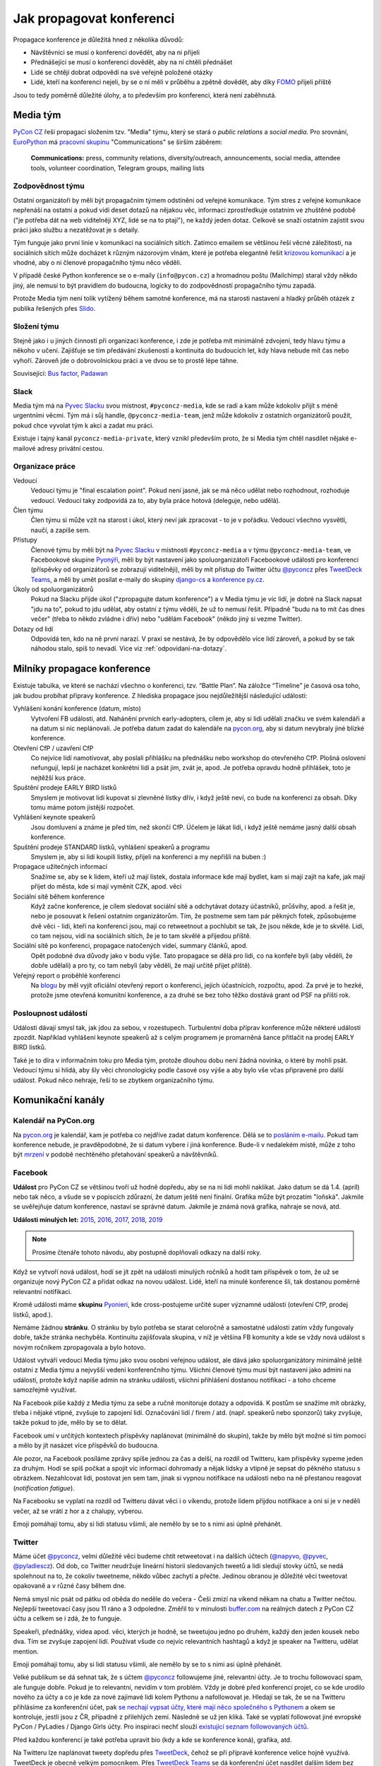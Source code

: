 Jak propagovat konferenci
=========================

Propagace konference je důležitá hned z několika důvodů:

- Návštěvníci se musí o konferenci dovědět, aby na ni přijeli
- Přednášející se musí o konferenci dovědět, aby na ní chtěli přednášet
- Lidé se chtějí dobrat odpovědí na své veřejně položené otázky
- Lidé, kteří na konferenci nejeli, by se o ní měli v průběhu a zpětně dovědět, aby díky `FOMO <https://en.wikipedia.org/wiki/Fear_of_missing_out>`__ přijeli příště

Jsou to tedy poměrně důležité úlohy, a to především pro konferenci, která není zaběhnutá.


Media tým
---------

`PyCon CZ <https://cz.pycon.org/>`__ řeší propagaci složením tzv. "Media" týmu, který se stará o *public relations* a *social media*. Pro srovnání, `EuroPython <https://ep2019.europython.eu/>`__ má `pracovní skupinu <https://www.europython-society.org/workgroups>`__ "Communications" se širším záběrem:

   **Communications:** press, community relations, diversity/outreach, announcements, social media, attendee tools, volunteer coordination, Telegram groups, mailing lists


Zodpovědnost týmu
~~~~~~~~~~~~~~~~~

Ostatní organizátoři by měli být propagačním týmem odstíněni od veřejné komunikace. Tým stres z veřejné komunikace nepřenáší na ostatní a pokud vidí deset dotazů na nějakou věc, informaci zprostředkuje ostatním ve zhuštěné podobě ("je potřeba dát na web viditelněji XYZ, lidé se na to ptají"), ne každý jeden dotaz. Celkově se snaží ostatním zajistit svou práci jako službu a nezatěžovat je s detaily.

Tým funguje jako první linie v komunikaci na sociálních sítích. Zatímco emailem se většinou řeší věcné záležitosti, na sociálních sítích může docházet k různým názorovým vlnám, které je potřeba elegantně řešit `krizovou komunikací <https://cs.wikipedia.org/wiki/Krizov%C3%A1_komunikace>`__ a je vhodné, aby o ní členové propagačního týmu něco věděli.

V případě české Python konference se o e-maily (``info@pycon.cz``) a hromadnou poštu (Mailchimp) staral vždy někdo jiný, ale nemusí to být pravidlem do budoucna, logicky to do zodpovědností propagačního týmu zapadá.

Protože Media tým není tolik vytížený během samotné konference, má na starosti nastavení a hladký průběh otázek z publika řešených přes `Slido <https://www.sli.do/>`__.


Složení týmu
~~~~~~~~~~~~

Stejně jako i u jiných činností při organizaci konference, i zde je potřeba mít minimálně zdvojení, tedy hlavu týmu a někoho v učení. Zajišťuje se tím předávání zkušeností a kontinuita do budoucích let, kdy hlava nebude mít čas nebo vyhoří. Zároveň jde o dobrovolnickou práci a ve dvou se to prostě lépe táhne.

Související: `Bus factor <https://en.wikipedia.org/wiki/Bus_factor>`__, `Padawan <https://en.wikipedia.org/wiki/Jedi#Padawan>`__


Slack
~~~~~

Media tým má na `Pyvec Slacku <https://pyvec.slack.com/>`__ svou místnost, ``#pyconcz-media``, kde se radí a kam může kdokoliv přijít s méně urgentními věcmi. Tým má i sůj handle, ``@pyconcz-media-team``, jenž může kdokoliv z ostatních organizátorů použít, pokud chce vyvolat tým k akci a zadat mu práci.

Existuje i tajný kanál ``pyconcz-media-private``, který vznikl především proto, že si Media tým chtěl nasdílet nějaké e-mailové adresy privátní cestou.


Organizace práce
~~~~~~~~~~~~~~~~

Vedoucí
   Vedoucí týmu je "final escalation point". Pokud není jasné, jak se má něco udělat nebo rozhodnout, rozhoduje vedoucí. Vedoucí taky zodpovídá za to, aby byla práce hotová (deleguje, nebo udělá).

Člen týmu
   Člen týmu si může vzít na starost i úkol, který neví jak zpracovat - to je v pořádku. Vedoucí všechno vysvětlí, naučí, a zapíše sem.

Přístupy
   Členové týmu by měli být na `Pyvec Slacku <https://pyvec.slack.com/>`__ v místnosti ``#pyconcz-media`` a v týmu ``@pyconcz-media-team``, ve Facebookové skupine `Pyonýři <https://www.facebook.com/groups/pyonieri/>`__, měli by být nastavení jako spoluorganizátoři Facebookové události pro konferenci (příspěvky od organizátorů se zobrazují viditelněji), měli by mít přístup do Twitter účtu `@pyconcz <https://twitter.com/pyconcz>`__ přes `TweetDeck Teams <https://blog.twitter.com/official/en_us/a/2015/introducing-tweetdeck-teams.html>`__, a měli by umět posílat e-maily do skupiny `django-cs <https://groups.google.com/group/django-cs/>`__ a `konference py.cz <https://www.py.cz/mailman/listinfo/python>`__.

Úkoly od spoluorganizátorů
   Pokud na Slacku přijde úkol ("zpropagujte datum konference") a v Media týmu je víc lidí, je dobré na Slack napsat "jdu na to", pokud to jdu udělat, aby ostatní z týmu věděli, že už to nemusí řešit. Případně "budu na to mít čas dnes večer" (třeba to někdo zvládne i dřív) nebo "udělám Facebook" (někdo jiný si vezme Twitter).

Dotazy od lidí
   Odpovídá ten, kdo na ně první narazí. V praxi se nestává, že by odpovědělo více lidí zároveň, a pokud by se tak náhodou stalo, spíš to nevadí. Více viz :ref:`odpovidani-na-dotazy`.


Milníky propagace konference
----------------------------

Existuje tabulka, ve které se nachází všechno o konferenci, tzv. “Battle Plan”. Na záložce “Timeline” je časová osa toho, jak budou probíhat přípravy konference. Z hlediska propagace jsou nejdůležitější následující události:

Vyhlášení konání konference (datum, místo)
   Vytvoření FB události, atd. Nahánění prvních early-adopters, cílem je, aby si lidi udělali značku ve svém kalendáři a na datum si nic neplánovali. Je potřeba datum zadat do kalendáře na `pycon.org <https://www.pycon.org/>`__, aby si datum nevybraly jiné blízké konference.

Otevření CfP / uzavření CfP
   Co nejvíce lidí namotivovat, aby poslali přihlášku na přednášku nebo workshop do otevřeného CfP. Plošná oslovení nefungují, lepší je nacházet konkrétní lidi a psát jim, zvát je, apod. Je potřeba opravdu hodně přihlášek, toto je nejtěžší kus práce.

Spuštění prodeje EARLY BIRD lístků
   Smyslem je motivovat lidi kupovat si zlevněné lístky dřív, i když ještě neví, co bude na konferenci za obsah. Díky tomu máme potom jistější rozpočet.

Vyhlášení keynote speakerů
   Jsou domluvení a známe je před tím, než skončí CfP. Účelem je lákat lidi, i když ještě nemáme jasný další obsah konference.

Spuštění prodeje STANDARD lístků, vyhlášení speakerů a programu
   Smyslem je, aby si lidi koupili lístky, přijeli na konferenci a my nepřišli na buben :)

Propagace užitečných informací
   Snažíme se, aby se k lidem, kteří už mají lístek, dostala informace kde mají bydlet, kam si mají zajít na kafe, jak mají přijet do města, kde si mají vyměnit CZK, apod. věci

Sociální sítě během konference
   Když začne konference, je cílem sledovat sociální sítě a odchytávat dotazy účastníků, průšvihy, apod. a řešit je, nebo je posouvat k řešení ostatním organizátorům. Tím, že postneme sem tam pár pěkných fotek, způsobujeme dvě věci - lidi, kteří na konferenci jsou, mají co retweetnout a pochlubit se tak, že jsou někde, kde je to skvělé. Lidi, co tam nejsou, vidí na sociálních sítích, že je to tam skvělé a přijedou příště.

Sociální sítě po konferenci, propagace natočených videí, summary článků, apod.
   Opět podobné dva důvody jako v bodu výše. Tato propagace se dělá pro lidi, co na konfeře byli (aby věděli, že dobře udělali) a pro ty, co tam nebyli (aby věděli, že mají určitě přijet příště).

Veřejný report o proběhlé konferenci
   Na `blogu <http://blog.python.cz/>`__ by měl vyjít oficiální otevřený report o konferenci, jejích účastnících, rozpočtu, apod. Za prvé je to hezké, protože jsme otevřená komunitní konference, a za druhé se bez toho těžko dostává grant od PSF na příští rok.

Posloupnost událostí
~~~~~~~~~~~~~~~~~~~~

Události dávají smysl tak, jak jdou za sebou, v rozestupech. Turbulentní doba příprav konference může některé události zpozdit. Například vyhlášení keynote speakerů až s celým programem je promarněná šance přitlačit na prodej EARLY BIRD lístků.

Také je to díra v informačním toku pro Media tým, protože dlouhou dobu není žádná novinka, o které by mohli psát. Vedoucí týmu si hlídá, aby šly věci chronologicky podle časové osy výše a aby bylo vše včas připravené pro další událost. Pokud něco nehraje, řeší to se zbytkem organizačního týmu.


Komunikační kanály
------------------

Kalendář na PyCon.org
~~~~~~~~~~~~~~~~~~~~~

Na `pycon.org <https://www.pycon.org/>`__ je kalendář, kam je potřeba co nejdříve zadat datum konference. Dělá se to `posláním e-mailu <https://wiki.python.org/moin/PythonEventsCalendar#Submitting_an_Event>`__. Pokud tam konference nebude, je pravděpodobné, že si datum vybere i jiná konference. Bude-li v nedalekém místě, může z toho být `mrzení <https://twitter.com/mariocj89/status/1100488632064856064>`__ v podobě nechtěného přetahování speakerů a návštěvníků.

Facebook
~~~~~~~~

**Událost** pro PyCon CZ se většinou tvoří už hodně dopředu, aby se na ni lidi mohli naklikat. Jako datum se dá 1.4. (apríl) nebo tak něco, a všude se v popiscích zdůrazní, že datum ještě není finální. Grafika může být prozatím "loňská". Jakmile se uvěřejňuje datum konference, nastaví se správné datum. Jakmile je známá nová grafika, nahraje se nová, atd.

**Události minulých let:** `2015 <https://www.facebook.com/events/1624916497723396/>`__, `2016 <https://www.facebook.com/events/845895085510493/>`__, `2017 <https://www.facebook.com/events/165281843969470/>`__, `2018 <https://www.facebook.com/events/1271690599641233/>`__, `2019 <https://www.facebook.com/events/2070764789904992/>`__

.. note::
   Prosíme čtenáře tohoto návodu, aby postupně doplňovali odkazy na další roky.

Když se vytvoří nová událost, hodí se jít zpět na události minulých ročníků a hodit tam příspěvek o tom, že už se organizuje nový PyCon CZ a přidat odkaz na novou událost. Lidé, kteří na minulé konference šli, tak dostanou poměrně relevantní notifikaci.

Kromě události máme **skupinu** `Pyonieri <https://www.facebook.com/groups/pyonieri/>`__, kde cross-postujeme určité super významné události (otevření CfP, prodej lístků, apod.).

Nemáme žádnou **stránku**. O stránku by bylo potřeba se starat celoročně a samostatné události zatím vždy fungovaly dobře, takže stránka nechyběla. Kontinuitu zajišťovala skupina, v níž je většina FB komunity a kde se vždy nová událost s novým ročníkem zpropagovala a bylo hotovo.

Událost vytváří vedoucí Media týmu jako svou osobní veřejnou událost, ale dává jako spoluorganizátory minimálně ještě ostatní z Media týmu a nejvyšší vedení konferenčního týmu. Všichni členové týmu musí být nastaveni jako admini na události, protože když napíše admin na stránku události, všichni přihlášení dostanou notifikaci - a toho chceme samozřejmě využívat.

Na Facebook píše každý z Media týmu za sebe a ručně monitoruje dotazy a odpovídá. K postům se snažíme mít obrázky, třeba i nějaké vtipné, zvyšuje to zapojení lidí. Označování lidí / firem / atd. (např. speakerů nebo sponzorů) taky zvyšuje, takže pokud to jde, mělo by se to dělat.

Facebook umí v určitých kontextech příspěvky naplánovat (minimálně do skupin), takže by mělo být možné si tím pomoci a mělo by jít nasázet více příspěvků do budoucna.

Ale pozor, na Facebook posíláme zprávy spíše jednou za čas a delší, na rozdíl od Twitteru, kam příspěvky sypeme jeden za druhým. Hodí se spíš počkat a spojit víc informací dohromady a nějak lidsky a vtipně je sepsat do pěkného statusu s obrázkem. Nezahlcovat lidi, postovat jen sem tam, jinak si vypnou notifikace na události nebo na ně přestanou reagovat (*notification fatigue*).

Na Facebooku se vyplatí na rozdíl od Twitteru dávat věci i o víkendu, protože lidem přijdou notifikace a oni si je v neděli večer, až se vrátí z hor a z chalupy, vyberou.

Emoji pomáhají tomu, aby si lidi statusu všimli, ale nemělo by se to s nimi asi úplně přehánět.

Twitter
~~~~~~~

Máme účet `@pyconcz <https://twitter.com/pyconcz>`__, velmi důležité věci budeme chtít retweetovat i na dalších účtech (`@napyvo <https://twitter.com/napyvo>`__, `@pyvec <https://twitter.com/pyvec>`__, `@pyladiescz <https://twitter.com/pyladiescz>`__). Od dob, co Twitter neudržuje lineární historii sledovaných tweetů a lidi sledují stovky účtů, se nedá spolehnout na to, že cokoliv tweetneme, někdo vůbec zachytí a přečte. Jedinou obranou je důležité věci tweetovat opakovaně a v různé časy během dne.

Nemá smysl nic psát od pátku od oběda do neděle do večera - Češi zmizí na víkend někam na chatu a Twitter nečtou. Nejlepší tweetovací časy jsou 11 ráno a 3 odpoledne. Změřil to v minulosti `buffer.com <https://buffer.com/>`__ na reálných datech z PyCon CZ účtu a celkem se i zdá, že to funguje.

Speakeři, přednášky, videa apod. věci, kterých je hodně, se tweetujou jedno po druhém, každý den jeden kousek nebo dva. Tím se zvyšuje zapojení lidí. Používat všude co nejvíc relevantních hashtagů a když je speaker na Twitteru, udělat mention.

Emoji pomáhají tomu, aby si lidi statusu všimli, ale nemělo by se to s nimi asi úplně přehánět.

Velké publikum se dá sehnat tak, že s účtem `@pyconcz <https://twitter.com/pyconcz>`__ followujeme jiné, relevantní účty. Je to trochu followovací spam, ale funguje dobře. Pokud je to relevantní, nevidím v tom problém. Vždy je dobré před konferencí projet, co se kde urodilo nového za účty a co je kde za nové zajímavé lidi kolem Pythonu a nafollowovat je. Hledají se tak, že se na Twitteru přihlásíme za konferenční účet, pak `se nechají vypsat účty, které mají něco společného s Pythonem <https://twitter.com/search?f=users&q=python>`__ a okem se kontroluje, jestli jsou z ČR, případně z přilehlých zemí. Následně se už jen kliká. Také se vyplatí followovat jiné evropské PyCon / PyLadies / Django Girls účty. Pro inspiraci nechť slouží `existující seznam followovaných účtů <https://twitter.com/pyconcz/following>`__.

Před každou konferencí je také potřeba upravit bio (kdy a kde se konference koná), grafika, atd.

Na Twitteru lze naplánovat tweety dopředu přes `TweetDeck <https://tweetdeck.twitter.com/>`__, čehož se při přípravě konference velice hojně využívá. TweetDeck je obecně velkým pomocníkem. Přes `TweetDeck Teams <https://blog.twitter.com/official/en_us/a/2015/introducing-tweetdeck-teams.html>`__ se dá konferenční účet nasdílet dalším lidem bez sdílení hesla. Lze i snadno sledovat mentions, různá klíčová slova, operovat za více účtů najednou, apod.

.. note::
   Například `Honza Javorek <http://honzajavorek.cz>`__ má ve TweetDecku sloupec s vyhledáváním na následující způsob:

   .. code-block:: text

      (python "konference") OR (django praha) OR (django brno) OR (django ostrava) OR (python praha) OR (python brno) OR (python ostrava) OR (pyvo praha) OR (pyvo brno) OR (pyvo ostrava) OR (pycon brno) OR (pycon praha) OR (pycon ostrava) OR #pyvo OR napyvo OR pyvec OR pyladiescz OR pythoncz OR pyconcz OR djangogirlsbrno OR djangogirlsprg OR (python "školení") OR (python kurz) OR (pycon czech) OR (python czech)

   Díky tomu ví o všem, co se kde šustne.

Konferenční Twitter vystupuje za celý organizační tým - na rozdíl od Facebooku, kde je každý tak nějak aspoň trochu sám za sebe. Oficiální účet tedy neodpovídá na dotazy (viz :ref:`odpovidani-na-dotazy`), jen "vysílá zprávy". Pokud za konferenční účet něčemu dáme retweet nebo like, je to oficiální stanovisko konference a celého týmu za ní, že toto je dobrý tweet/názor/atd. Jestliže má člověk jakoukoliv pochybnost, zda něco náhodou nemůže být nevhodné/urážlivé/necitlivé, je lepší to raději nechat být a neretweetovat a nelajkovat.

Zprávičky
~~~~~~~~~

.. todo::
   Tady ještě nic není, musí se to přepsat z `Google Dokumentu`_.

Akademici
~~~~~~~~~

.. todo::
   Tady ještě nic není, musí se to přepsat z `Google Dokumentu`_.

E-mailové skupiny
~~~~~~~~~~~~~~~~~

.. todo::
   Tady ještě nic není, musí se to přepsat z `Google Dokumentu`_.

Další kanály
~~~~~~~~~~~~

.. todo::
   Tady ještě nic není, musí se to přepsat z `Google Dokumentu`_.


Styl komunikace
---------------

Tón
~~~

.. todo::
   Tady ještě nic není, musí se to přepsat z `Google Dokumentu`_.

Jazyk
~~~~~

.. todo::
   Tady ještě nic není, musí se to přepsat z `Google Dokumentu`_.

.. _odpovidani-na-dotazy:

Odpovídání na dotazy
~~~~~~~~~~~~~~~~~~~~

.. todo::
   Tady ještě nic není, musí se to přepsat z `Google Dokumentu`_.


Návody
------

Co lze průběžně propagovat
~~~~~~~~~~~~~~~~~~~~~~~~~~

.. todo::
   Tady ještě nic není, musí se to přepsat z `Google Dokumentu`_.

Jak na Call for Papers
~~~~~~~~~~~~~~~~~~~~~~

Nahánění lidí do otevřeného Call for Papers je nejvíce stresující část práce Media týmu. Zatímco u lístků lze lidi nějak motivovat, aby si je koupili včas, u přihlášených přednášek a workshopů to moc nejde a výsledkem je vždy trnutí do poslední chvíle, jestli bude v CfP dost obsahu, aby se z toho dala poskládat konference. Drtivá většina svou přihlášku samozřejmě odešle v posledních hodinách před zavřením CfP, nebo brzy po zavření...

U CfP nefunguje plošné propagování, a to především v československém prostoru, kde se každý "stydí" a je "skromný". Je potřeba vytipovat jednotlivce a osobně jim napsat.

Speakeři jsou velmi často aktivní na Twitteru, takže hodně práce se dá udělat tam. Ideální je na to využít osobní účet a vést s lidmi normální konverzace. V takovém případě je dobré zmínit v popisu osobního účtu naši funkci, něco jako "@pyconcz co-organizer", abychom lidi neoslovovali "anonymně".

Je zásadní nikomu **neslibovat, že bude přednášku mít** a důkladně vysvětlit, jak CfP funguje, aby z toho nebylo mrzení (párkrát bylo). Keynote speakery vybírá v rámci organizátorského týmu speciální komando světaznalých mazáků, Media tým se stará výlučně o to, aby co nejvíc lidí naházelo co nejvíc přednášek a workshopů do CfP a bylo z čeho vybírat hlavní program konference. Není vyloučeno, že z dobrých přednášek se během výběru stanou keynote přednášky (mnohokrát se stalo), ale není vyloučeno, že se člověk, bez ohledu na to, jak je známý, nedostane ani do výběru.

.. note::
   Používání zkratky *CfP* nebo sousloví *Call for Papers* celkem funguje v zahraničí, ale Češi a Slováci zatím moc nerozumí ani tomuto označení, ani principu, který označuje. Je dobré se tedy při tuzemské komunikaci těmto názvům vyhnout a princip vysvětlovat. Místo "CfP is open" psát "Now you can submit your talk or workshop proposal", apod.

Plošné bombardování
^^^^^^^^^^^^^^^^^^^

Když je otevřeno CfP, je dobré to dát plošně vědět, protože existuje pár lidí, kterým toto oznámení stačí a následně něco do CfP pošlou. Není dobré se tím ale vyčerpávat, protože zas tak moc těch lidí není. Nezapomínat na e-mailové skupiny jako `django-cs <https://groups.google.com/group/django-cs/>`__ a `konference py.cz <https://www.py.cz/mailman/listinfo/python>`__, kde jsou také lidé, kteří na toto mohou reagovat.

Agregátory na Twitteru
^^^^^^^^^^^^^^^^^^^^^^

Může se vyplatit oslovit různé agregátory, aby náš tweet retweetli a tak se dostal k více lidem, např. `@callbackwomen <https://twitter.com/callbackwomen>`__. Z osobního účtu jim můžeme jen tak poslat `tweet <https://twitter.com/honzajavorek/status/963867692594638848>`__ s odkazem na konferenční tweet, který bychom rádi zpropagovali.

.. _priprava-na-cfp:

Příprava na CfP
^^^^^^^^^^^^^^^

Před CfP je dobré si udělat "domácí úkoly". Stejně jako si sportovní komentátoři před zápasem Japonska s Guineí Bissau musí nastudovat hráče a jejich reálie, aby měli o čem celý zápas mluvit, může se i Media tým složený z neprogramátorů připravit na propagaci CfP.

Základem je vědět obecně, koho chci do CfP dostat. PyCon CZ je historicky hodně o tom, že ukazuje diverzitu světa Pythonu. Zajímavé je tedy dostat do CfP lidi, kteří nejsou tak úplně programátoři (`biologové <https://cz.pycon.org/2018/programme/detail/talk/21/>`__, datoví novináři, `fyzikové <https://cz.pycon.org/2017/speakers/detail/talk/22/>`__, ...), začátečníky, ženy, `děti <https://cz.pycon.org/2018/programme/detail/talk/33/>`__, atd. Takže pokud někde někoho takového zahlédnu, chňapnu po něm a budu se jej snažit do CfP dotlačit.

Potom PyCon CZ mívá expertní přednášky, které nejsou zajímavé tím, že jsou z (pro programátory) obskurního prostředí nebo že je přednáší `desetiletý chlapec <https://twitter.com/all_about_code>`__, ale jsou zajímavé prostě tématem. V tomto případě jsou samozřejmě nějaká evergreen témata, která letí vždycky (databáze, API, komunita, vzdělávání, ...), ale pak je dobré i zjistit, co letí právě teď.

Pokud zrovna neobjíždím konference a nesleduji zahraniční články z oboru, lze i tak snadno zjistit, čím svět žije - stačí si jen :ref:`projít jiné konference <jine-konference-programy>` a "dělat si čárky" u témat, která se opakují. V letech 2017-2018 např. velmi letělo "GraphQL" a i bez toho, abych věděl co to vůbec je, můžu mířit na lidi, kteří o tom píšou na svém Twitteru, přednáší na konferencích, atd. Také mohu ke svým tweetům o CfP přidat #graphql, a je to.

.. _jine-konference:

Jiné konference a cestování speakerů
^^^^^^^^^^^^^^^^^^^^^^^^^^^^^^^^^^^^

Co znamená "projít jiné konference"? Znamená to zjistit, jaké další Python konference se teď konaly nebo budou konat v Evropě. Pomoci může například `seznam na pycon.org <https://www.pycon.org/>`__ Je dobré vědět, jestli se PyCon CZ koná souběžně s jinou konferencí (jednou se to stalo s PyCon DE a to bylo velké mrzení, jelikož k nám nechtěl přijet nikdo z Německa) nebo těsně před/po jiné blízké (Německo, Rakousko, Polsko, Slovensko) či velké (EuroPython) konferenci. Z toho pak vyvozuji závěry. Evropský speaker, který přijede do Polska týden před PyCon CZ asi nebude mít problém se stavit i u nás. Americký speaker, který má letět týden po PyCon CZ na EuroPython si možná rád odskočí dát přednášku do ČR a můžeme mu zkusit napsat.

Do CfP se jinak moc nevyplatí mířit na speakery za oceánem, pokud nemají cestu kolem - ti se obecně zvou spíš separátně jako keynote speakeři. Není to ale absolutní pravidlo - `Honza <http://honzajavorek.cz>`__ omylem napsal `člověku, protože si nevšiml, že je z Texasu <https://twitter.com/vanl>`__, a ten prostě neváhal a přiletěl.

S tím souvisí obecně snadnost cestování. Země na východ od nás potřebují spíše granty, země na západ zase spíš přicestují, klidně i letadlem. Speakeři jsou taky jenom lidi, takže se těší na výlet do Prahy (protože je krásná a profláklá po celém světě) nebo do Brna (protože `o něm píšou NYT <https://www.nytimes.com/2017/04/12/travel/cafe-and-cocktail-culture-brno-czech-republic.html>`__ aj.), ale otázka je, jak moc je budeme muset přemlouvat, aby přijeli jinam. S tím souvisí i kvalitní sekce o místě konání na webu, která město dokáže "prodat". Je potřeba mít toto kvůli speakerům v provozu už při CfP, aby věděli, že nepojedou přes půl Evropy nebo světa do nějaké díry. Také je dobré zdůraznit jednoduchost dopravy (např. z Londýna do Ostravy se dá dostat letem do Pardubic a dál Pendolinem).

.. _jine-konference-programy:

Programy jiných konferencí
^^^^^^^^^^^^^^^^^^^^^^^^^^

Informaci o dopravě na místo konání lze použít i naopak - tzn. když zjistím, že v UK žijí relativně bohatí lidé a z UK se do Ostravy dostanu díky nízkonákladovkám relativně snadno, začnu se dívat po speakerech v UK. Stejně tak pokud do Ostravy jedou přímé vlaky z Polska, využiju zase to.

Nejjednodušší je otevřít si v takovém případě stránky PyCon UK nebo PyCon PL, projít jejich přednášky, vytipovat si zajímavé lidi, a těm napsat e-mail nebo i jen `tweet <https://twitter.com/honzajavorek/status/963866686578360321>`__. Takový "`scouting <https://cs.wikipedia.org/wiki/Skaut_(sport)>`__" je samozřejmě trochu parazitování na cizích pečlivě seskládaných programech, ale dělají to všichni, takže se tím asi není potřeba moc rozrušovat. Navíc jde jen o oslovování lidí - nemusí mít čas, nemusí nic poslat, nemusí se dostat přes CfP komisi...

Propagace jiných konferencí
^^^^^^^^^^^^^^^^^^^^^^^^^^^

Pokud během našeho CfP mají CfP nebo prodávají lístky i jiné konference, rádi je retweetneme a pomůžeme jim s propagací. Oni pak pomůžou nám a svět zůstane v rovnováze.

Hashtagy na Twitteru
^^^^^^^^^^^^^^^^^^^^

Lze tweetovat spolu s hashtagy mířící na různé věci, co zrovna letí - např. `zde se tweetuje o CfP, ale s hashtagem #datascience <https://twitter.com/pyconcz/status/965503220155060225>`__.

Minulé roky
^^^^^^^^^^^

PyCon CZ se organizuje od roku 2015 a je velká pravděpodobnost, že lidé, kteří na něm už někdy vystupovali, by měli co říct i nadále. Stránky minulých ročníků jsou dostupné vždy na ``https://cz.pycon.org/20XX``, takže není těžké si to zanalyzovat a individuálně poslat e-mail nebo `tweet <https://twitter.com/honzajavorek/status/962375899785121793>`__.

Open Source
^^^^^^^^^^^

Lze projít `nejúspěšnější Open Source projekty na GitHubu <https://github.com/topics/python>`__  a v `jejich contributors <https://github.com/jakubroztocil/httpie/graphs/contributors>`__ identifikovat `lidi, kteří mají na projektu zásadní podíl <https://github.com/jakubroztocil>`__ a přitom by mohli dorazit na PyCon CZ s přednáškou nebo workshopem (tzn. buď je z jejich osobních profilů zřejmé, že běžně lítají po celém světě, nebo jsou někde z Evropy). Pozvat je můžeme e-mailem, ale klidně i `jen tweetem <https://twitter.com/honzajavorek/status/964410268913606659>`__.

Probíhající události
^^^^^^^^^^^^^^^^^^^^

Zjistíme si na `meetup.com <https://www.meetup.com/>`__ a `konfery.cz <http://konfery.cz/>`__, jaké relevantní (Python, Ruby, databáze, API, ...) meetupy probíhají v ČR a v Evropě během našeho CfP. Najdeme si jejich Twitter účet, oficiální Twitter hashtag, Facebookovou událost, apod. Na čas jejich konání naplánujeme zprávu, která poprosí organizátory o šíření zprávy o našem CfP, popřípadě pozve účastníky, aby na našem CfP participovali. Pokud je událost vícedenní, tweetujeme každý den. Reálné příklady:

- `Rusko <https://twitter.com/honzajavorek/status/963462774960599040>`__
- `Německo <https://twitter.com/honzajavorek/status/963837746266636288>`__
- `Německo <https://twitter.com/honzajavorek/status/963482404429049856>`__
- `Česko <https://twitter.com/honzajavorek/status/964123378289291264>`__
- `Švýcarsko <https://twitter.com/honzajavorek/status/964427884210221056>`__

Organizátoři jiných konferencí
^^^^^^^^^^^^^^^^^^^^^^^^^^^^^^

Můžeme poprosit organizátory spřátelených nebo prostě blízkých konferencí, aby sdíleli informace o našem CfP. Organizátory spřátelených (PyCon SK, PyCon PL) navíc většinou přímo zveme na volňásky. Pokud víme, že občas přednáší, zkusíme je i rovnou pozvat do CfP, klidně jen `tweetem <https://twitter.com/honzajavorek/status/963866687983546369>`__.

Česká komunita
^^^^^^^^^^^^^^

Je potřeba během CfP zaúkolovat lidi na jednotlivých Pyvech nebo PyLadies kurzech apod., aby přítomným řekli o CfP. Je bohužel potřeba jim to připomenout v den konání. Pokud mají událost na FB nebo Twitter hashtag, můžeme se ještě vetřít i přes sociální sítě během konání události. Zvláště na PyLadies atd. je dobré, aby člověk na místě zmínil a vysvětlil, že do CfP lze přijmout i nováčky v přednášení nebo v Pythonu.

Lze projít archiv `pyvo.cz <http://pyvo.cz/>` za poslední rok ve všech městech a zkusit napsat přednášejícím, zda nechtějí své přednáškové umění povýšit na konferenční. Lze napsat lektorům z PyLadies kurzů, zda nechtějí mít přednášku na téma vzdělávání. Lze napsat organizátorkám kurzů, zda nechtějí podat na konferenci `komunitní zprávu o tom, jak v ČR kurzy PyLadies fungují a jak se rozrůstají <https://www.youtube.com/watch?v=l___hGXy598>`__.

Firmy
^^^^^

Známé české a slovenské Python firmy, které jsou v seznamu na `python.cz <https://python.cz/prace/>`__ nebo které sponzorují (či v minulosti sponzorovaly) konferenci, mohou mít zajímavé přednášející.

Lze jim napsat e-mail, nebo si vytipovat jejich lidi na srazech, GitHubu, Twitteru, apod. a oslovit je přímo tam. `Reálný příklad konverzace. <../_static/images/cfp-firmy.png>`__

Akademici
^^^^^^^^^

.. todo::
   Honza dopíše jindy.

Nováčci
^^^^^^^

Lákání nováčků je vyloženě "`scouting <https://cs.wikipedia.org/wiki/Skaut_(sport)>`__". Jsou to lidé, kteří nejspíš mají co říct, ale bojí se, nikdy to nedělali, mohou mít nízké sebevědomí, apod.

Vytipování je dost na osobní bázi - většinou takový nováček nemůže dát expertní přednášku, takže hledáme spíše "hluboký lidský příběh" založený na osobním úspěchu, který umožnil či akceleroval Python a jeho komunita: `Ze skladníka programátorem <http://blog.python.cz/ja-python-a-rosti>`__, `absolventka PyLadies v Kanadě <https://twitter.com/BaruZKanady/status/1053485882827784192>`__, to vše jsou příběhy, které lze zachytit a přetavit v přednášku na PyCon CZ.

Nemusí to být ale jen příběh. I začátečník v přednášení nebo Pythonu může mít nabušenou přednášku, viz již proběhlé `programování s dětmi <https://cz.pycon.org/2018/programme/detail/talk/13/>`__, `šifrovačky <https://cz.pycon.org/2016/speakers/talks/#honza-klusacek>`__ nebo `testování <https://cz.pycon.org/2016/speakers/talks/#magdalena-kabatova>`__.

Na minulých letech jde tedy vidět, že takové lidi jde do přednáškového mixu sehnat a jde je motivovat k akci, ale je to trochu mravenčí práce a někdy je potřeba na ně mít osobní kontakt a být jim po ruce, třeba na `Messangeru <http://messenger.com/>`__.

Paradoxně nováčci velmi příznivě reagují na fakt, že nemusí přes CfP vůbec projít. Lze je chlácholit, že prostě jen vhodí lístek do osudí a nikdo je třeba ani nevybere a nebudou muset nic řešit.

Sice se snad ještě nikdy nestalo, že by takto asistovaný nováček neprošel a nebyla to nakonec pecka přednáška, ale o této statistice nemusí vědět, pro ně je to zbytečný stres.

Odpočet
^^^^^^^

Několik týdnů/dní/hodin před uzávěrkou CfP je dobré plošně bombardovat Twitter i Facebook s tím, že se blíží konec. Lze se přitom všelijak vyřádit, cílem je jakkoliv zaujmout pozornost:

- `emoji <https://twitter.com/pyconcz/status/968487634954784769>`__
- `obrázky <https://twitter.com/pyconcz/status/968764208325255168>`__
- `gify <https://twitter.com/pyconcz/status/968907400655892480>`__


Co propagovat během konference
~~~~~~~~~~~~~~~~~~~~~~~~~~~~~~

.. todo::
   Tady ještě nic není, musí se to přepsat z `Google Dokumentu`_.


Poznámky závěrem
----------------

.. todo::
   Tady ještě nic není, musí se to přepsat z `Google Dokumentu`_.




.. _Google Dokumentu: https://docs.google.com/document/d/1J1M6pKTGvQt_UjtXAJzoHJd6GRVHfeGbE3UTWuK-LLw/edit
